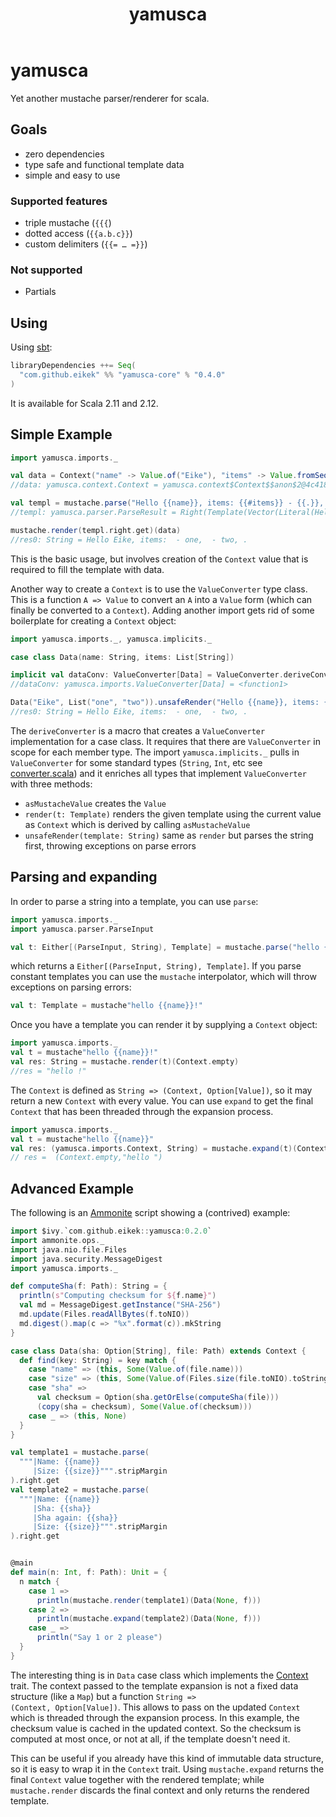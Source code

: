 #+title: yamusca

* COMMENT generate markdown

#+begin_src emacs-lisp :exports none :results silent
  (defvar-local this-buffer-name (buffer-file-name))
  (add-hook
   'after-save-hook
   (lambda ()
     (when (string-equal this-buffer-name (buffer-file-name))
       (shell-command "pandoc --from org --to markdown -o README.md readme.org"))))
#+end_src

* yamusca

#+begin_html
<a href="https://travis-ci.org/eikek/yamusca"><img src="https://travis-ci.org/eikek/yamusca.svg"></a>
<a href="https://maven-badges.herokuapp.com/maven-central/com.github.eikek/yamusca-core_2.12"><img src="https://img.shields.io/maven-central/v/com.github.eikek/yamusca-core_2.12.svg"></a>
#+end_html

Yet another mustache parser/renderer for scala.

** Goals

- zero dependencies
- type safe and functional template data
- simple and easy to use

*** Supported features

- triple mustache (~{{{~)
- dotted access (~{{a.b.c}}~)
- custom delimiters (~{{= … =}}~)

*** Not supported

- Partials

** Using

Using [[http://scala-sbt.org][sbt]]:

#+begin_src scala :exports both
libraryDependencies ++= Seq(
  "com.github.eikek" %% "yamusca-core" % "0.4.0"
)
#+end_src

It is available for Scala 2.11 and 2.12.

** Simple Example

#+begin_src scala :exports both
import yamusca.imports._

val data = Context("name" -> Value.of("Eike"), "items" -> Value.fromSeq( List("one", "two").map(Value.of) ))
//data: yamusca.context.Context = yamusca.context$Context$$anon$2@4c41848e

val templ = mustache.parse("Hello {{name}}, items: {{#items}} - {{.}}, {{/items}}.")
//templ: yamusca.parser.ParseResult = Right(Template(Vector(Literal(Hello ), Variable(name,false), Literal(, items: ), Section(items,Vector(Literal( - ), Variable(.,false), Literal(, )),false), Literal(.))))

mustache.render(templ.right.get)(data)
//res0: String = Hello Eike, items:  - one,  - two, .
#+end_src

This is the basic usage, but involves creation of the ~Context~ value
that is required to fill the template with data.

Another way to create a ~Context~ is to use the ~ValueConverter~ type
class. This is a function ~A => Value~ to convert an ~A~ into a
~Value~ form (which can finally be converted to a ~Context~). Adding
another import gets rid of some boilerplate for creating a ~Context~
object:

#+begin_src scala :exports both
import yamusca.imports._, yamusca.implicits._

case class Data(name: String, items: List[String])

implicit val dataConv: ValueConverter[Data] = ValueConverter.deriveConverter[Data]
//dataConv: yamusca.imports.ValueConverter[Data] = <function1>

Data("Eike", List("one", "two")).unsafeRender("Hello {{name}}, items: {{#items}} - {{.}}, {{/items}}.")
//res0: String = Hello Eike, items:  - one,  - two, .
#+end_src

The ~deriveConverter~ is a macro that creates a ~ValueConverter~
implementation for a case class. It requires that there are
~ValueConverter~ in scope for each member type. The import
~yamusca.implicits._~ pulls in ~ValueConverter~ for some standard
types (~String~, ~Int~, etc see [[./modules/core/src/main/scala/yamusca/converter.scala][converter.scala]]) and it enriches all
types that implement ~ValueConverter~ with three methods:

- ~asMustacheValue~ creates the ~Value~
- ~render(t: Template)~ renders the given template using the current
  value as ~Context~ which is derived by calling ~asMustacheValue~
- ~unsafeRender(template: String)~ same as ~render~ but parses the
  string first, throwing exceptions on parse errors


** Parsing and expanding

In order to parse a string into a template, you can use ~parse~:

#+begin_src scala :exports both
import yamusca.imports._
import yamusca.parser.ParseInput

val t: Either[(ParseInput, String), Template] = mustache.parse("hello {{name}}!")
#+end_src

which returns a ~Either[(ParseInput, String), Template]~. If you parse
constant templates you can use the ~mustache~ interpolator, which will
throw exceptions on parsing errors:

#+begin_src scala :exports both
val t: Template = mustache"hello {{name}}!"
#+end_src

Once you have a template you can render it by supplying a ~Context~
object:

#+begin_src scala :exports both
import yamusca.imports._
val t = mustache"hello {{name}}!"
val res: String = mustache.render(t)(Context.empty)
//res = "hello !"
#+end_src

The ~Context~ is defined as ~String => (Context, Option[Value])~, so
it may return a new ~Context~ with every value. You can use ~expand~
to get the final ~Context~ that has been threaded through the
expansion process.

#+begin_src scala :exports both
import yamusca.imports._
val t = mustache"hello {{name}}"
val res: (yamusca.imports.Context, String) = mustache.expand(t)(Context.empty)
// res =  (Context.empty,"hello ")
#+end_src


** Advanced Example

The following is an [[http://www.lihaoyi.com/Ammonite/][Ammonite]] script showing a (contrived) example:

#+begin_src scala :exports both
import $ivy.`com.github.eikek::yamusca:0.2.0`
import ammonite.ops._
import java.nio.file.Files
import java.security.MessageDigest
import yamusca.imports._

def computeSha(f: Path): String = {
  println(s"Computing checksum for ${f.name}")
  val md = MessageDigest.getInstance("SHA-256")
  md.update(Files.readAllBytes(f.toNIO))
  md.digest().map(c => "%x".format(c)).mkString
}

case class Data(sha: Option[String], file: Path) extends Context {
  def find(key: String) = key match {
    case "name" => (this, Some(Value.of(file.name)))
    case "size" => (this, Some(Value.of(Files.size(file.toNIO).toString)))
    case "sha" =>
      val checksum = Option(sha.getOrElse(computeSha(file)))
      (copy(sha = checksum), Some(Value.of(checksum)))
    case _ => (this, None)
  }
}

val template1 = mustache.parse(
  """|Name: {{name}}
     |Size: {{size}}""".stripMargin
).right.get
val template2 = mustache.parse(
  """|Name: {{name}}
     |Sha: {{sha}}
     |Sha again: {{sha}}
     |Size: {{size}}""".stripMargin
).right.get


@main
def main(n: Int, f: Path): Unit = {
  n match {
    case 1 =>
      println(mustache.render(template1)(Data(None, f)))
    case 2 =>
      println(mustache.expand(template2)(Data(None, f)))
    case _ =>
      println("Say 1 or 2 please")
  }
}
#+end_src

The interesting thing is in ~Data~ case class which implements the
[[./src/main/scala/yamusca/context.scala][Context]] trait. The context passed to the template expansion is not a
fixed data structure (like a ~Map~) but a function ~String =>
(Context, Option[Value])~. This allows to pass on the updated
~Context~ which is threaded through the expansion process. In this
example, the checksum value is cached in the updated context. So the
checksum is computed at most once, or not at all, if the template
doesn't need it.

This can be useful if you already have this kind of immutable data
structure, so it is easy to wrap it in the ~Context~ trait. Using
~mustache.expand~ returns the final ~Context~ value together with the
rendered template; while ~mustache.render~ discards the final context
and only returns the rendered template.
